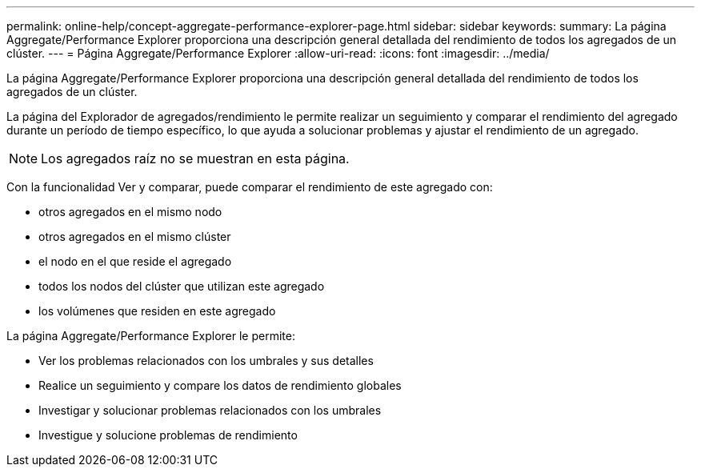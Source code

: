 ---
permalink: online-help/concept-aggregate-performance-explorer-page.html 
sidebar: sidebar 
keywords:  
summary: La página Aggregate/Performance Explorer proporciona una descripción general detallada del rendimiento de todos los agregados de un clúster. 
---
= Página Aggregate/Performance Explorer
:allow-uri-read: 
:icons: font
:imagesdir: ../media/


[role="lead"]
La página Aggregate/Performance Explorer proporciona una descripción general detallada del rendimiento de todos los agregados de un clúster.

La página del Explorador de agregados/rendimiento le permite realizar un seguimiento y comparar el rendimiento del agregado durante un período de tiempo específico, lo que ayuda a solucionar problemas y ajustar el rendimiento de un agregado.

[NOTE]
====
Los agregados raíz no se muestran en esta página.

====
Con la funcionalidad Ver y comparar, puede comparar el rendimiento de este agregado con:

* otros agregados en el mismo nodo
* otros agregados en el mismo clúster
* el nodo en el que reside el agregado
* todos los nodos del clúster que utilizan este agregado
* los volúmenes que residen en este agregado


La página Aggregate/Performance Explorer le permite:

* Ver los problemas relacionados con los umbrales y sus detalles
* Realice un seguimiento y compare los datos de rendimiento globales
* Investigar y solucionar problemas relacionados con los umbrales
* Investigue y solucione problemas de rendimiento

